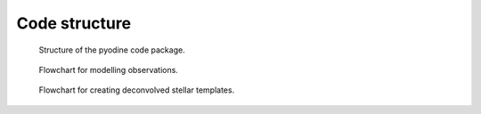 .. _code_structure:

Code structure
==============

.. figure:: _static/pyodine_setup.png
   :alt: pyodine code structure

   Structure of the pyodine code package.


.. figure:: _static/pyodine_flowchart.png
   :alt: pyodine flowchart for observation modelling

   Flowchart for modelling observations.


.. figure:: _static/pyodine_temp_flowchart.png
   :alt: pyodine flowchart for template creation

   Flowchart for creating deconvolved stellar templates.
